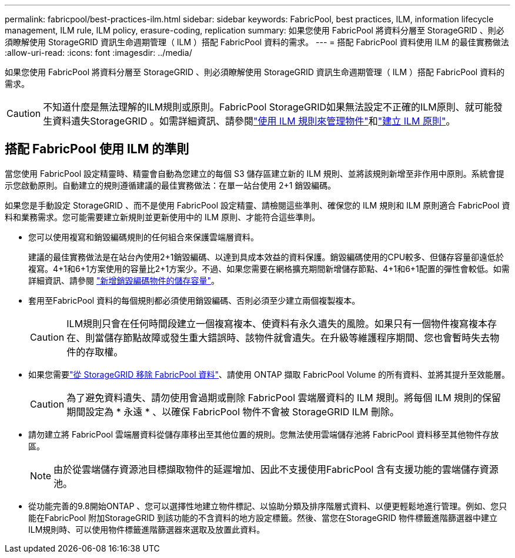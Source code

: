 ---
permalink: fabricpool/best-practices-ilm.html 
sidebar: sidebar 
keywords: FabricPool, best practices, ILM, information lifecycle management, ILM rule, ILM policy, erasure-coding, replication 
summary: 如果您使用 FabricPool 將資料分層至 StorageGRID 、則必須瞭解使用 StorageGRID 資訊生命週期管理（ ILM ）搭配 FabricPool 資料的需求。 
---
= 搭配 FabricPool 資料使用 ILM 的最佳實務做法
:allow-uri-read: 
:icons: font
:imagesdir: ../media/


[role="lead"]
如果您使用 FabricPool 將資料分層至 StorageGRID 、則必須瞭解使用 StorageGRID 資訊生命週期管理（ ILM ）搭配 FabricPool 資料的需求。


CAUTION: 不知道什麼是無法理解的ILM規則或原則。FabricPool StorageGRID如果無法設定不正確的ILM原則、就可能發生資料遺失StorageGRID 。如需詳細資訊、請參閱link:../ilm/what-ilm-rule-is.html["使用 ILM 規則來管理物件"]和link:../ilm/creating-ilm-policy.html["建立 ILM 原則"]。



== 搭配 FabricPool 使用 ILM 的準則

當您使用 FabricPool 設定精靈時、精靈會自動為您建立的每個 S3 儲存區建立新的 ILM 規則、並將該規則新增至非作用中原則。系統會提示您啟動原則。自動建立的規則遵循建議的最佳實務做法：在單一站台使用 2+1 銷毀編碼。

如果您是手動設定 StorageGRID 、而不是使用 FabricPool 設定精靈、請檢閱這些準則、確保您的 ILM 規則和 ILM 原則適合 FabricPool 資料和業務需求。您可能需要建立新規則並更新使用中的 ILM 原則、才能符合這些準則。

* 您可以使用複寫和銷毀編碼規則的任何組合來保護雲端層資料。
+
建議的最佳實務做法是在站台內使用2+1銷毀編碼、以達到具成本效益的資料保護。銷毀編碼使用的CPU較多、但儲存容量卻遠低於複寫。4+1和6+1方案使用的容量比2+1方案少。不過、如果您需要在網格擴充期間新增儲存節點、4+1和6+1配置的彈性會較低。如需詳細資訊、請參閱 link:../expand/adding-storage-capacity-for-erasure-coded-objects.html["新增銷毀編碼物件的儲存容量"]。

* 套用至FabricPool 資料的每個規則都必須使用銷毀編碼、否則必須至少建立兩個複製複本。
+

CAUTION: ILM規則只會在任何時間段建立一個複寫複本、使資料有永久遺失的風險。如果只有一個物件複寫複本存在、則當儲存節點故障或發生重大錯誤時、該物件就會遺失。在升級等維護程序期間、您也會暫時失去物件的存取權。

* 如果您需要link:remove-fabricpool-data.html["從 StorageGRID 移除 FabricPool 資料"]、請使用 ONTAP 擷取 FabricPool Volume 的所有資料、並將其提升至效能層。
+

CAUTION: 為了避免資料遺失、請勿使用會過期或刪除 FabricPool 雲端層資料的 ILM 規則。將每個 ILM 規則的保留期間設定為 * 永遠 * 、以確保 FabricPool 物件不會被 StorageGRID ILM 刪除。

* 請勿建立將 FabricPool 雲端層資料從儲存庫移出至其他位置的規則。您無法使用雲端儲存池將 FabricPool 資料移至其他物件存放區。
+

NOTE: 由於從雲端儲存資源池目標擷取物件的延遲增加、因此不支援使用FabricPool 含有支援功能的雲端儲存資源池。

* 從功能完善的9.8開始ONTAP 、您可以選擇性地建立物件標記、以協助分類及排序階層式資料、以便更輕鬆地進行管理。例如、您只能在FabricPool 附加StorageGRID 到該功能的不含資料的地方設定標籤。然後、當您在StorageGRID 物件標籤進階篩選器中建立ILM規則時、可以使用物件標籤進階篩選器來選取及放置此資料。


